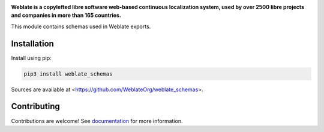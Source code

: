 .. image:: https://s.weblate.org/cdn/Logo-Darktext-borders.png
   :alt: Weblate
   :target: https://weblate.org/
   :height: 80px

**Weblate is a copylefted libre software web-based continuous localization system,
used by over 2500 libre projects and companies in more than 165 countries.**

This module contains schemas used in Weblate exports.

.. image:: https://img.shields.io/badge/website-weblate.org-blue.svg
    :alt: Website
    :target: https://weblate.org/

.. image:: https://hosted.weblate.org/widgets/weblate/-/svg-badge.svg
    :alt: Translation status
    :target: https://hosted.weblate.org/engage/weblate/?utm_source=widget

.. image:: https://bestpractices.coreinfrastructure.org/projects/552/badge
    :alt: CII Best Practices
    :target: https://bestpractices.coreinfrastructure.org/projects/552

.. image:: https://img.shields.io/pypi/v/weblate_schemas.svg
    :target: https://pypi.org/project/weblate_schemas/
    :alt: PyPI package

.. image:: https://img.shields.io/readthedocs/weblate.svg
    :alt: Documentation
    :target: https://docs.weblate.org/en/latest/schemas.html

Installation
------------

Install using pip:

.. code-block:: sh

    pip3 install weblate_schemas

Sources are available at <https://github.com/WeblateOrg/weblate_schemas>.

Contributing
------------

Contributions are welcome! See `documentation <https://docs.weblate.org/en/latest/contributing/modules.html>`__ for more information.

